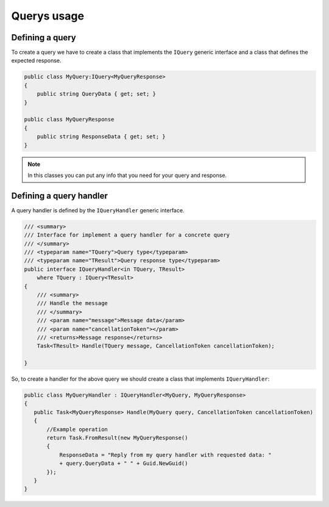Querys usage
============


Defining a query
^^^^^^^^^^^^^^^^^
To create a query we have to create a class that implements the ``IQuery`` generic interface
and a class that defines the expected response.

.. sourcecode:: csharp
 
 public class MyQuery:IQuery<MyQueryResponse>
 {
     public string QueryData { get; set; }
 } 

 public class MyQueryResponse 
 {
     public string ResponseData { get; set; }
 }
.. note:: In this classes you can put any info that you need for your query and response.

Defining a query handler
^^^^^^^^^^^^^^^^^^^^^^^^

A query handler is defined by the ``IQueryHandler`` generic interface.

.. sourcecode:: csharp

    /// <summary>
    /// Interface for implement a query handler for a concrete query
    /// </summary>
    /// <typeparam name="TQuery">Query type</typeparam>
    /// <typeparam name="TResult">Query response type</typeparam>
    public interface IQueryHandler<in TQuery, TResult>
        where TQuery : IQuery<TResult>
    {
        /// <summary>
        /// Handle the message
        /// </summary>
        /// <param name="message">Message data</param>
        /// <param name="cancellationToken"></param>
        /// <returns>Message response</returns>
        Task<TResult> Handle(TQuery message, CancellationToken cancellationToken);

    }

So, to create a handler for the above query we should create a class that implements ``IQueryHandler``:

.. sourcecode:: csharp
 
 public class MyQueryHandler : IQueryHandler<MyQuery, MyQueryResponse>
 {
    public Task<MyQueryResponse> Handle(MyQuery query, CancellationToken cancellationToken)
    {
        //Example operation
        return Task.FromResult(new MyQueryResponse()
        {
            ResponseData = "Reply from my query handler with requested data: "
            + query.QueryData + " " + Guid.NewGuid()
        });
    }
 }